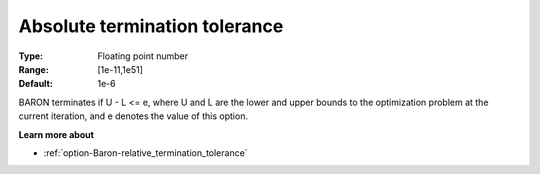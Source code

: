 .. _option-Baron-absolute_termination_tolerance:


Absolute termination tolerance
==============================



:Type:	Floating point number	
:Range:	[1e-11,1e51]	
:Default:	1e-6	



BARON terminates if U - L <= e, where U and L are the lower and upper bounds to the optimization problem at the current iteration, and e denotes the value of this option.



**Learn more about** 

*	:ref:`option-Baron-relative_termination_tolerance` 



